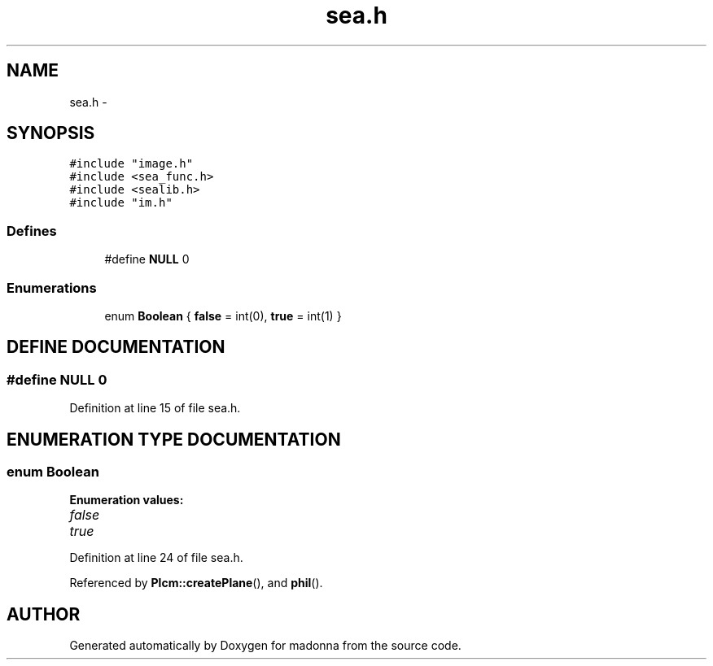 .TH sea.h 3 "28 Sep 2000" "madonna" \" -*- nroff -*-
.ad l
.nh
.SH NAME
sea.h \- 
.SH SYNOPSIS
.br
.PP
\fC#include "image.h"\fR
.br
\fC#include <sea_func.h>\fR
.br
\fC#include <sealib.h>\fR
.br
\fC#include "im.h"\fR
.br
.SS Defines

.in +1c
.ti -1c
.RI "#define \fBNULL\fR  0"
.br
.in -1c
.SS Enumerations

.in +1c
.ti -1c
.RI "enum \fBBoolean\fR { \fBfalse\fR = int(0), \fBtrue\fR = int(1) }"
.br
.in -1c
.SH DEFINE DOCUMENTATION
.PP 
.SS #define NULL  0
.PP
Definition at line 15 of file sea.h.
.SH ENUMERATION TYPE DOCUMENTATION
.PP 
.SS enum Boolean
.PP
\fBEnumeration values:\fR
.in +1c
.TP
\fB\fIfalse\fR \fR
.TP
\fB\fItrue\fR \fR
.PP
Definition at line 24 of file sea.h.
.PP
Referenced by \fBPlcm::createPlane\fR(), and \fBphil\fR().
.SH AUTHOR
.PP 
Generated automatically by Doxygen for madonna from the source code.